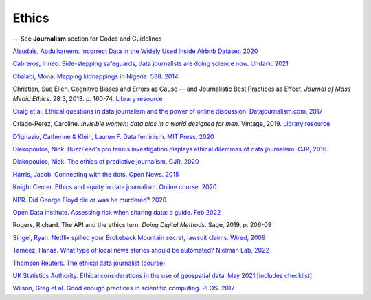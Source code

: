 Ethics
======

— See **Journalism** section for Codes and Guidelines

`Alsudais, Abdulkareem. Incorrect Data in the Widely Used Inside Airbnb Dataset. 2020 <https://arxiv.org/abs/2007.03019>`_

.. `Belmont Report (US govt) <https://www.hhs.gov/ohrp/regulations-and-policy/belmont-report/read-the-belmont-report/index.html>`_

`Cabreros, Irineo. Side-stepping safeguards, data journalists are doing science now. Undark. 2021 <https://undark.org/2021/04/22/data-journalists-are-doing-science/>`_

`Chalabi, Mona. Mapping kidnappings in Nigeria. 538. 2014 <https://fivethirtyeight.com/features/mapping-kidnappings-in-nigeria/>`_

Christian, Sue Ellen. Cognitive Biases and Errors as Cause — and
Journalistic Best Practices as Effect. *Journal of Mass Media Ethics*.
28:3, 2013. p. 160-74. `Library resource <https://librarysearch.cardiff.ac.uk/permalink/f/djvk49/TN_cdi_crossref_primary_10_1080_08900523_2013_794674>`_

`Craig et al. Ethical questions in data journalism and the power of
online discussion.
Datajournalism.com, 2017 <https://datajournalism.com/read/longreads/ethical-questions-in-data-journalism-and-the-power-of-online-discussion>`_

Criado-Perez, Caroline. *Invisible women: data bias in a world designed for men*. Vintage, 2019. `Library resource <https://librarysearch.cardiff.ac.uk/permalink/f/3go6c4/44CAR_ALMA51186904880002420>`_

`D'ignazio, Catherine & Klein, Lauren F. Data feminism. MIT Press, 2020 <https://librarysearch.cardiff.ac.uk/permalink/44WHELF_CAR/1fseqj3/alma9911901019502420>`_

`Diakopoulos, Nick. BuzzFeed’s pro tennis investigation displays ethical dilemmas of data journalism. CJR, 2016. <https://www.cjr.org/tow_center/transparency_algorithms_buzzfeed.php>`_

`Diakopoulos, Nick. The ethics of predictive journalism. CJR, 2020 <https://www.cjr.org/tow_center/predictive-journalism-artificial-intelligence-ethics.php>`_

`Harris, Jacob. Connecting with the dots. Open News. 2015 <https://source.opennews.org/articles/connecting-dots/>`_

`Knight Center. Ethics and equity in data journalism. Online course.
2020 <https://www.journalismcourses.org/course/equity-ethics-in-data-journalism-hands-on-approaches-to-getting-your-data-right-2/>`_

`NPR. Did George Floyd die or was he murdered?
2020 <https://www.npr.org/sections/publiceditor/2020/06/04/868969745/did-george-floyd-die-or-was-he-murdered-one-of-many-ethics-questions-npr-must-an?t=1610277517399>`_

`Open Data Institute. Assessing risk when sharing data: a guide. Feb 2022 <https://theodi.org/article/assessing-risk-when-sharing-data-a-guide/>`_

Rogers, Richard. The API and the ethics turn. *Doing Digital Methods*.
Sage, 2019, p. 206-09

`Singel, Ryan. Netflix spilled your Brokeback Mountain secret, lawsuit
claims. Wired,
2009 <https://www.wired.com/2009/12/netflix-privacy-lawsuit/>`_

`Tameez, Hanaa. What type of local news stories should be automated? Nielman Lab, 2022 <https://www.niemanlab.org/2022/11/what-types-of-local-news-stories-should-be-automated-the-toronto-star-is-figuring-it-out/>`_

`Thomson Reuters. The ethical data journalist (course) <https://thomsonfoundation.edcastcloud.com/learn/the-ethical-data-journalist-self-paced>`_

`UK Statistics Authority. Ethical considerations in the use of geospatial data. May 2021 [includes checklist] <https://uksa.statisticsauthority.gov.uk/publication/ethical-considerations-in-the-use-of-geospatial-data-for-research-and-statistics/>`_

`Wilson, Greg et al. Good enough practices in scientific computing. PLOS. 2017 <https://journals.plos.org/ploscompbiol/article?id=10.1371/journal.pcbi.1005510>`_
